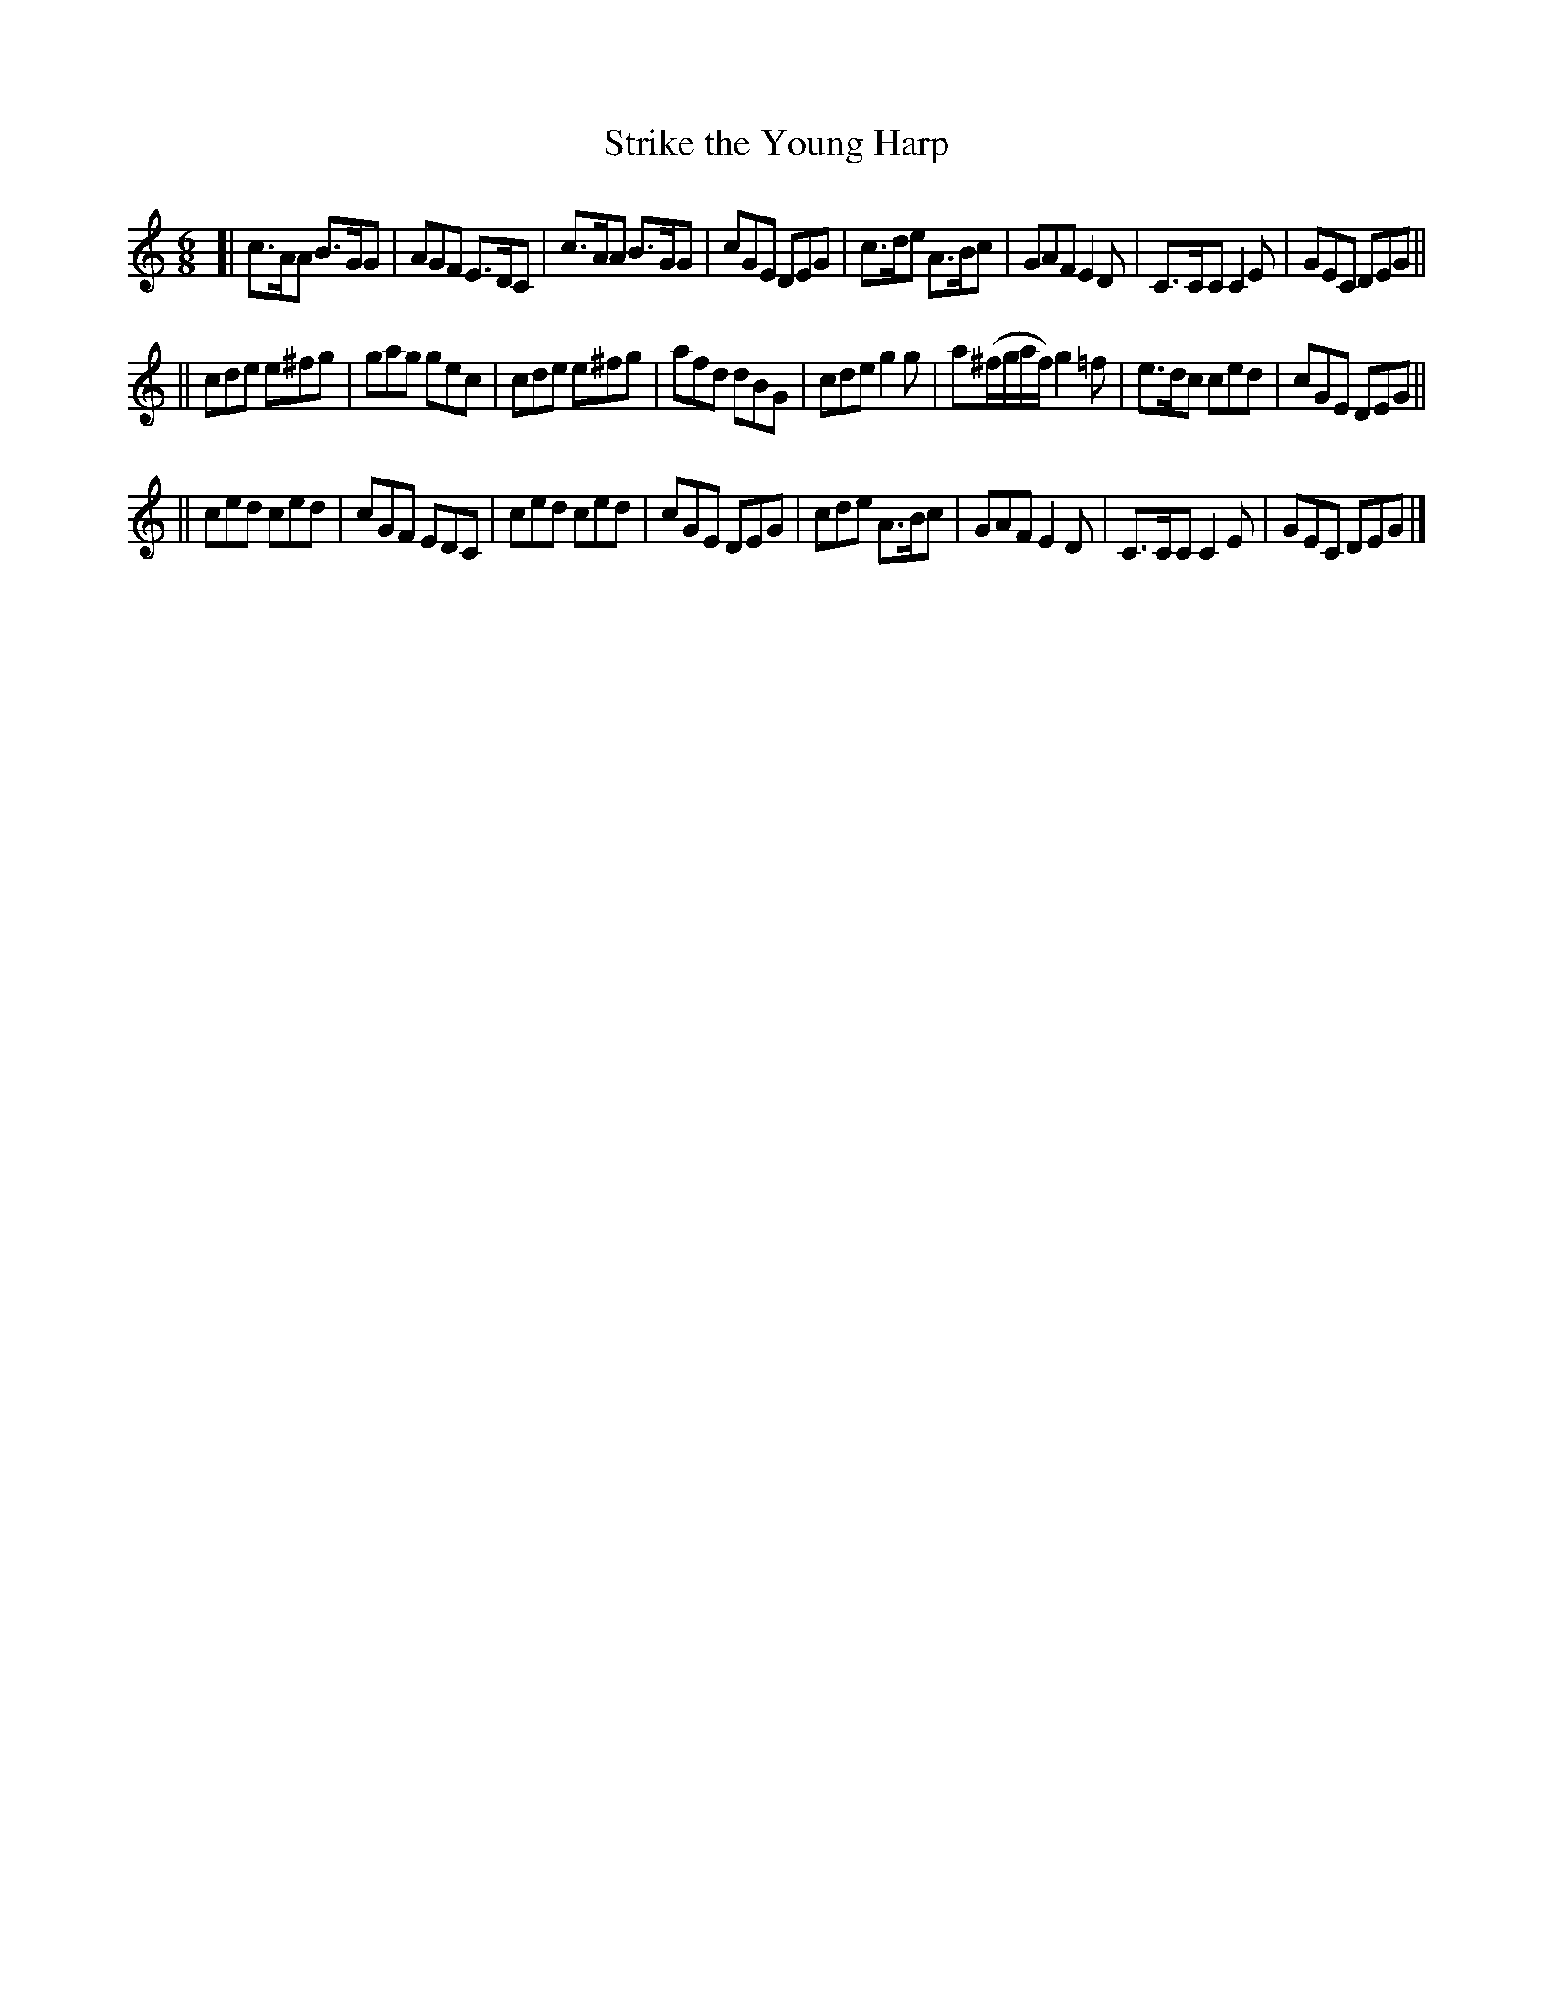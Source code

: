 X: 1052
T: Strike the Young Harp
R: double jig
B: O'Neill's 1850 #1052
Z: henrik.norbeck@mailbox.swipnet.se
M: 6/8
L: 1/8
K: C
[|\
c>AA B>GG | AGF E>DC | c>AA B>GG | cGE DEG |\
c>de A>Bc | GAF E2D | C>CC C2E | GEC DEG ||
||\
cde e^fg | gag gec | cde e^fg | afd dBG |\
cde g2g | a(^f/g/a/f/) g2=f | e>dc ced | cGE DEG ||
||\
ced ced | cGF EDC | ced ced | cGE DEG |\
cde A>Bc | GAF E2D | C>CC C2E | GEC DEG |]
